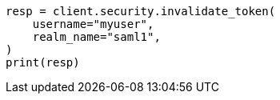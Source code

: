 // This file is autogenerated, DO NOT EDIT
// rest-api/security/invalidate-tokens.asciidoc:210

[source, python]
----
resp = client.security.invalidate_token(
    username="myuser",
    realm_name="saml1",
)
print(resp)
----
